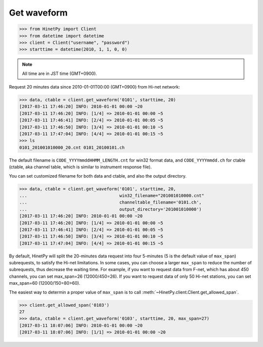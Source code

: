 Get waveform
============

>>> from HinetPy import Client
>>> from datetime import datetime
>>> client = Client("username", "password")
>>> starttime = datetime(2010, 1, 1, 0, 0)

.. note::

   All time are in JST time (GMT+0900).

Request 20 minutes data since 2010-01-01T00:00 (GMT+0900) from Hi-net network:

>>> data, ctable = client.get_waveform('0101', starttime, 20)
[2017-03-11 17:46:20] INFO: 2010-01-01 00:00 ~20
[2017-03-11 17:46:20] INFO: [1/4] => 2010-01-01 00:00 ~5
[2017-03-11 17:46:41] INFO: [2/4] => 2010-01-01 00:05 ~5
[2017-03-11 17:46:50] INFO: [3/4] => 2010-01-01 00:10 ~5
[2017-03-11 17:47:04] INFO: [4/4] => 2010-01-01 00:15 ~5
>>> ls
0101_201001010000_20.cnt 0101_20100101.ch

The default filename is ``CODE_YYYYmmddHHMM_LENGTH.cnt`` for win32 format data,
and ``CODE_YYYYmmdd.ch`` for ctable (ctable, aka channel table, which is
similar to instrument response file).

You can set customized filename for both data and ctable, and also the output
directory.

>>> data, ctable = client.get_waveform('0101', starttime, 20,
...                                    win32_filename="201001010000.cnt"
...                                    channeltable_filename='0101.ch',
...                                    output_directory='201001010000')
[2017-03-11 17:46:20] INFO: 2010-01-01 00:00 ~20
[2017-03-11 17:46:20] INFO: [1/4] => 2010-01-01 00:00 ~5
[2017-03-11 17:46:41] INFO: [2/4] => 2010-01-01 00:05 ~5
[2017-03-11 17:46:50] INFO: [3/4] => 2010-01-01 00:10 ~5
[2017-03-11 17:47:04] INFO: [4/4] => 2010-01-01 00:15 ~5

By default, HinetPy will split the 20-minutes data request into four
5-minutes (5 is the default value of ``max_span``) subrequests,
to satisfy the Hi-net limitations. In some cases, you can choose a larger
``max_span`` to reduce the number of subrequests, thus decrease the waiting
time. For example, if you want to request data from F-net, which has
about 450 channels, you can set max_span=26 (12000/450=26). If you want to request
data of only 50 Hi-net stations, you can set max_span=60 (12000/150=80>60).

The easiest way to determin a proper value of ``max_span`` is to call
:meth:`~HinetPy.client.Client.get_allowed_span`.

>>> client.get_allowed_span('0103')
27
>>> data, ctable = client.get_waveform('0103', starttime, 20, max_span=27)
[2017-03-11 18:07:06] INFO: 2010-01-01 00:00 ~20
[2017-03-11 18:07:06] INFO: [1/1] => 2010-01-01 00:00 ~20
